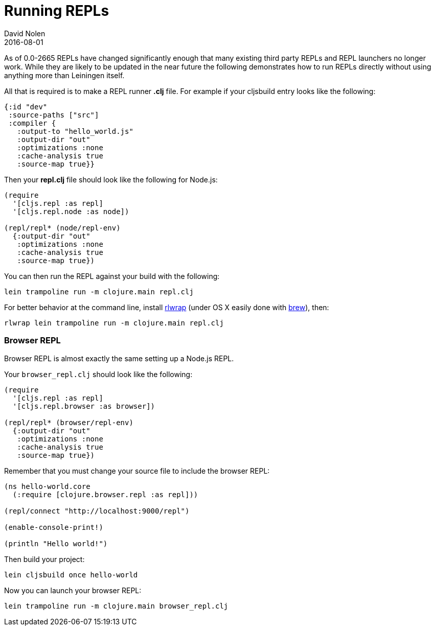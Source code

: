 = Running REPLs
David Nolen
2016-08-01
:type: tools
:toc: macro
:icons: font

As of 0.0-2665 REPLs have changed significantly enough that many
existing third party REPLs and REPL launchers no longer work. While they
are likely to be updated in the near future the following demonstrates
how to run REPLs directly without using anything more than Leiningen
itself.

All that is required is to make a REPL runner *.clj* file. For example
if your cljsbuild entry looks like the following:

[source,clojure]
----
{:id "dev"
 :source-paths ["src"]
 :compiler {
   :output-to "hello_world.js"
   :output-dir "out"
   :optimizations :none
   :cache-analysis true
   :source-map true}}
----

Then your *repl.clj* file should look like the following for Node.js:

[source,clojure]
----
(require
  '[cljs.repl :as repl]
  '[cljs.repl.node :as node])

(repl/repl* (node/repl-env)
  {:output-dir "out"
   :optimizations :none
   :cache-analysis true
   :source-map true})
----

You can then run the REPL against your build with the following:

....
lein trampoline run -m clojure.main repl.clj
....

For better behavior at the command line, install
http://utopia.knoware.nl/~hlub/uck/rlwrap/[rlwrap] (under OS X easily
done with http://brew.sh[brew]), then:

....
rlwrap lein trampoline run -m clojure.main repl.clj
....

[[browser-repl]]
Browser REPL
~~~~~~~~~~~~

Browser REPL is almost exactly the same setting up a Node.js REPL.

Your `browser_repl.clj` should look like the following:

[source,clojure]
----
(require
  '[cljs.repl :as repl]
  '[cljs.repl.browser :as browser])

(repl/repl* (browser/repl-env)
  {:output-dir "out"
   :optimizations :none
   :cache-analysis true
   :source-map true})
----

Remember that you must change your source file to include the browser
REPL:

[source,clojure]
----
(ns hello-world.core
  (:require [clojure.browser.repl :as repl]))

(repl/connect "http://localhost:9000/repl")

(enable-console-print!)

(println "Hello world!")
----

Then build your project:

....
lein cljsbuild once hello-world
....

Now you can launch your browser REPL:

....
lein trampoline run -m clojure.main browser_repl.clj
....

